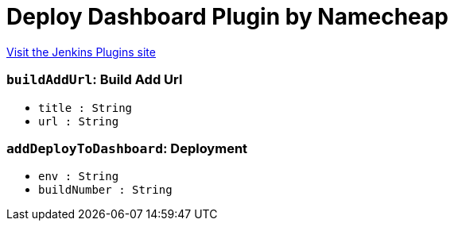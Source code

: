 = Deploy Dashboard Plugin by Namecheap
:page-layout: pipelinesteps

:notitle:
:description:
:author:
:email: jenkinsci-users@googlegroups.com
:sectanchors:
:toc: left
:compat-mode!:


++++
<a href="https://plugins.jenkins.io/deploy-dashboard">Visit the Jenkins Plugins site</a>
++++


=== `buildAddUrl`: Build Add Url
++++
<ul><li><code>title : String</code>
</li>
<li><code>url : String</code>
</li>
</ul>


++++
=== `addDeployToDashboard`: Deployment
++++
<ul><li><code>env : String</code>
</li>
<li><code>buildNumber : String</code>
</li>
</ul>


++++
